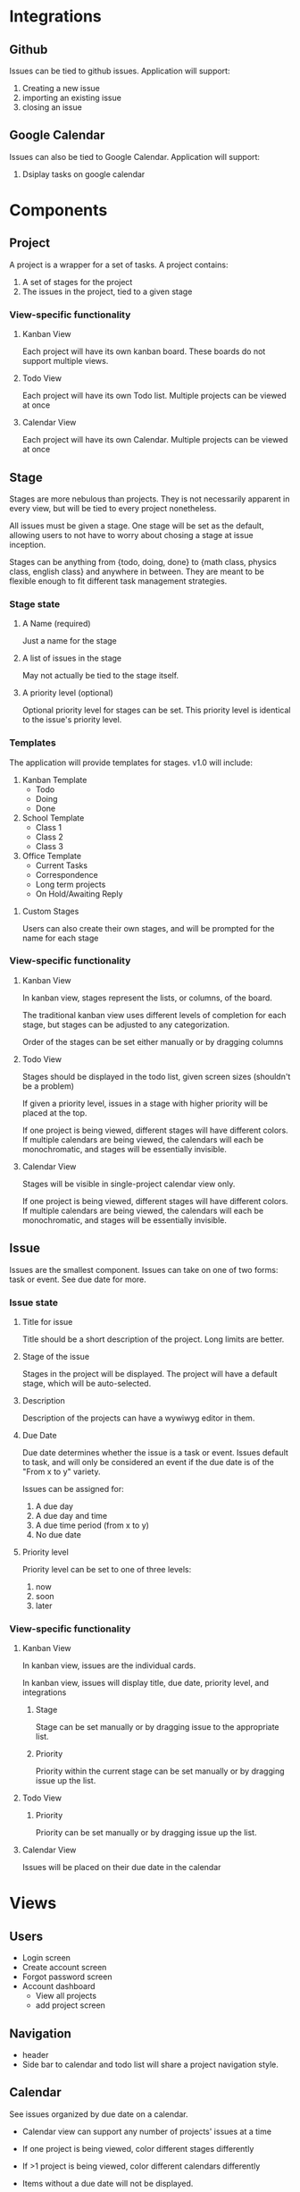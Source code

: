 * Integrations

** Github

   Issues can be tied to github issues. Application will support:
   1. Creating a new issue
   2. importing an existing issue
   3. closing an issue

** Google Calendar

   Issues can also be tied to Google Calendar. Application will support:
   1. Dsiplay tasks on google calendar

* Components

** Project

   A project is a wrapper for a set of tasks. A project contains:
   1. A set of stages for the project
   2. The issues in the project, tied to a given stage

*** View-specific functionality

**** Kanban View

     Each project will have its own kanban board. These boards do not support multiple views.

**** Todo View

     Each project will have its own Todo list. Multiple projects can be viewed at once

**** Calendar View

     Each project will have its own Calendar. Multiple projects can be viewed at once

** Stage

   Stages are more nebulous than projects. They is not necessarily apparent in every view, but will be tied to every project nonetheless. 

   All issues must be given a stage. One stage will be set as the default, allowing users to not have to worry about chosing a stage at issue inception.

   Stages can be anything from {todo, doing, done} to {math class, physics class, english class} and anywhere in between. They are meant to be flexible enough to fit different task management strategies.

*** Stage state

**** A Name (required)

     Just a name for the stage

**** A list of issues in the stage

     May not actually be tied to the stage itself.

**** A priority level (optional)

     Optional priority level for stages can be set. This priority level is identical to the issue's priority level.

*** Templates

    The application will provide templates for stages. v1.0 will include:
    1. Kanban Template
       - Todo
       - Doing
       - Done
    2. School Template
       - Class 1
       - Class 2
       - Class 3
    3. Office Template
       - Current Tasks
       - Correspondence
       - Long term projects
       - On Hold/Awaiting Reply

**** Custom Stages

     Users can also create their own stages, and will be prompted for the name for each stage

*** View-specific functionality

**** Kanban View

     In kanban view, stages represent the lists, or columns, of the board. 

     The traditional kanban view uses different levels of completion for each stage, but stages can be adjusted to any categorization.

     Order of the stages can be set either manually or by dragging columns

**** Todo View

     Stages should be displayed in the todo list, given screen sizes (shouldn't be a problem)

     If given a priority level, issues in a stage with higher priority will be placed at the top.

     If one project is being viewed, different stages will have different colors. If multiple calendars are being viewed, the calendars will each be monochromatic, and stages will be essentially invisible.

**** Calendar View

     Stages will be visible in single-project calendar view only. 

     If one project is being viewed, different stages will have different colors. If multiple calendars are being viewed, the calendars will each be monochromatic, and stages will be essentially invisible.

** Issue

   Issues are the smallest component. Issues can take on one of two forms: task or event. See due date for more.

*** Issue state

**** Title for issue

     Title should be a short description of the project. Long limits are better.

**** Stage of the issue 

     Stages in the project will be displayed. The project will have a default stage, which will be auto-selected.

**** Description

     Description of the projects can have a wywiwyg editor in them.

**** Due Date

     Due date determines whether the issue is a task or event. Issues default to task, and will only be considered an event if the due date is of the "From x to y" variety.

     Issues can be assigned for:
     1) A due day
     2) A due day and time
     3) A due time period (from x to y)
     4) No due date

**** Priority level 

     Priority level can be set to one of three levels:
     1. now
     2. soon
     3. later

*** View-specific functionality

**** Kanban View

     In kanban view, issues are the individual cards.

     In kanban view, issues will display title, due date, priority level, and integrations

***** Stage

      Stage can be set manually or by dragging issue to the appropriate list.

***** Priority

      Priority within the current stage can be set manually or by dragging issue up the list.

**** Todo View

***** Priority

      Priority can be set manually or by dragging issue up the list.

**** Calendar View

     Issues will be placed on their due date in the calendar

* Views

** Users

   - Login screen
   - Create account screen
   - Forgot password screen
   - Account dashboard
     - View all projects
     - add project screen

** Navigation

   - header
   - Side bar to calendar and todo list will share a project navigation style.

** Calendar

   See issues organized by due date on a calendar. 

   - Calendar view can support any number of projects' issues at a time
   - If one project is being viewed, color different stages differently
   - If >1 project is being viewed, color different calendars differently
   - Items without a due date will not be displayed. 

     Calendar will have: 
     1. Month view showing five weeks
     2. week view
     3. day view

     Calendar will also have a similar project navigation to the todo list view

*** Invisible items

    1. Priority
    2. description
    3. stage (if in multiple-project view)

** Kanban

   See issues categorized by stage in a kanban board

   - Kanban boards are only able to view one project at a time

*** Invisible items

    1. Description
    2. Event issues

** Todo

   See issues organized by priority on a list. Stage priority takes precedence, then issues priority.

   - Todo view can support any number of projects' issues at a time
   - issues without priority set will be placed at bottom
   - Stage will be displayed on the item as well, given screen size

     Todo view will also share a project navigation pane with calendar.

*** Invisible items

    1. Stage
    2. Event issues









